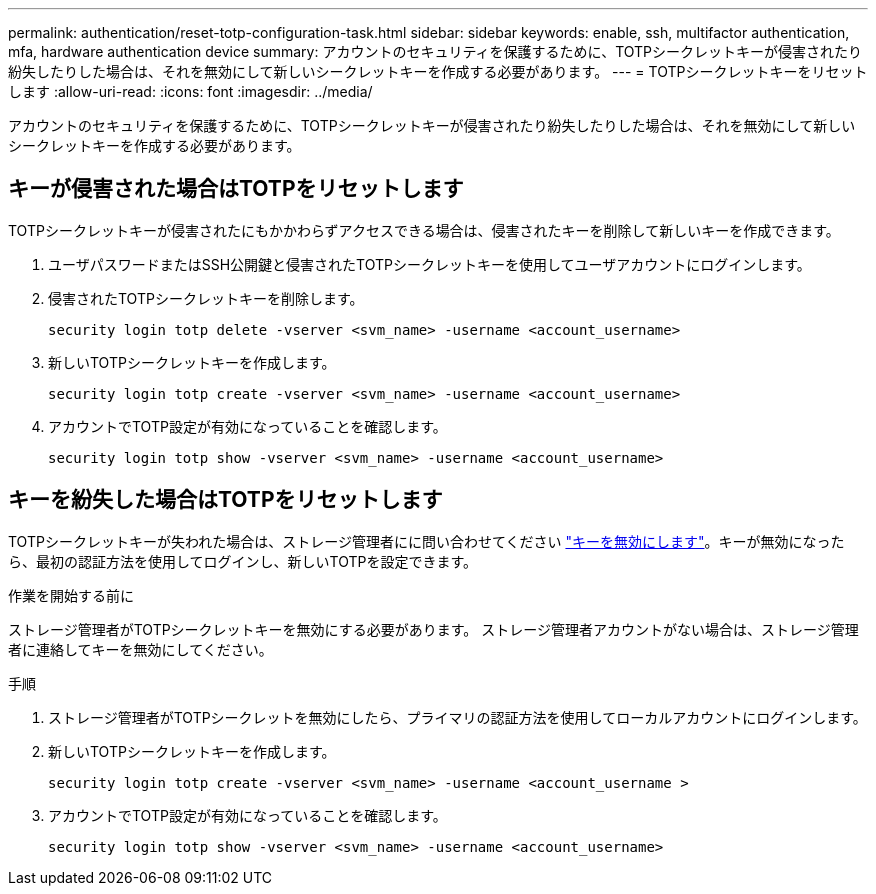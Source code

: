 ---
permalink: authentication/reset-totp-configuration-task.html 
sidebar: sidebar 
keywords: enable, ssh, multifactor authentication, mfa, hardware authentication device 
summary: アカウントのセキュリティを保護するために、TOTPシークレットキーが侵害されたり紛失したりした場合は、それを無効にして新しいシークレットキーを作成する必要があります。 
---
= TOTPシークレットキーをリセットします
:allow-uri-read: 
:icons: font
:imagesdir: ../media/


[role="lead"]
アカウントのセキュリティを保護するために、TOTPシークレットキーが侵害されたり紛失したりした場合は、それを無効にして新しいシークレットキーを作成する必要があります。



== キーが侵害された場合はTOTPをリセットします

TOTPシークレットキーが侵害されたにもかかわらずアクセスできる場合は、侵害されたキーを削除して新しいキーを作成できます。

. ユーザパスワードまたはSSH公開鍵と侵害されたTOTPシークレットキーを使用してユーザアカウントにログインします。
. 侵害されたTOTPシークレットキーを削除します。
+
[source, cli]
----
security login totp delete -vserver <svm_name> -username <account_username>
----
. 新しいTOTPシークレットキーを作成します。
+
[source, cli]
----
security login totp create -vserver <svm_name> -username <account_username>
----
. アカウントでTOTP設定が有効になっていることを確認します。
+
[source, cli]
----
security login totp show -vserver <svm_name> -username <account_username>
----




== キーを紛失した場合はTOTPをリセットします

TOTPシークレットキーが失われた場合は、ストレージ管理者にに問い合わせてください link:disable-totp-secret-key-task.html["キーを無効にします"]。キーが無効になったら、最初の認証方法を使用してログインし、新しいTOTPを設定できます。

.作業を開始する前に
ストレージ管理者がTOTPシークレットキーを無効にする必要があります。
ストレージ管理者アカウントがない場合は、ストレージ管理者に連絡してキーを無効にしてください。

.手順
. ストレージ管理者がTOTPシークレットを無効にしたら、プライマリの認証方法を使用してローカルアカウントにログインします。
. 新しいTOTPシークレットキーを作成します。
+
[source, cli]
----
security login totp create -vserver <svm_name> -username <account_username >
----
. アカウントでTOTP設定が有効になっていることを確認します。
+
[source, cli]
----
security login totp show -vserver <svm_name> -username <account_username>
----

